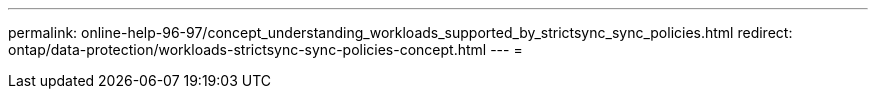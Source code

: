 ---
permalink: online-help-96-97/concept_understanding_workloads_supported_by_strictsync_sync_policies.html 
redirect: ontap/data-protection/workloads-strictsync-sync-policies-concept.html 
---
= 


